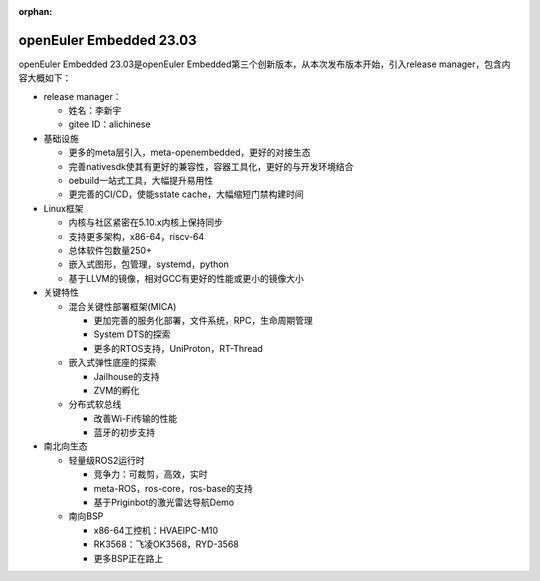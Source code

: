 :orphan:

.. _openeuler_embedded_23_03_30:

openEuler Embedded 23.03
###########################

openEuler Embedded 23.03是openEuler Embedded第三个创新版本，从本次发布版本开始，引入release manager，包含内容大概如下：

* release manager：

  - 姓名：李新宇

  - gitee ID：alichinese

* 基础设施
   
  - 更多的meta层引入，meta-openembedded，更好的对接生态

  - 完善nativesdk使其有更好的兼容性，容器工具化，更好的与开发环境结合

  - oebuild一站式工具，大幅提升易用性

  - 更完善的CI/CD，使能sstate cache，大幅缩短门禁构建时间

* Linux框架

  - 内核与社区紧密在5.10.x内核上保持同步

  - 支持更多架构，x86-64，riscv-64

  - 总体软件包数量250+

  - 嵌入式图形，包管理，systemd，python

  - 基于LLVM的镜像，相对GCC有更好的性能或更小的镜像大小

* 关键特性
  
  - 混合关键性部署框架(MICA)
    
    - 更加完善的服务化部署，文件系统，RPC，生命周期管理

    - System DTS的探索

    - 更多的RTOS支持，UniProton，RT-Thread

  - 嵌入式弹性底座的探索

    - Jailhouse的支持

    - ZVM的孵化

  - 分布式软总线

    - 改善Wi-Fi传输的性能

    - 蓝牙的初步支持

* 南北向生态

  - 轻量级ROS2运行时

    - 竞争力：可裁剪，高效，实时

    - meta-ROS，ros-core，ros-base的支持

    - 基于Priginbot的激光雷达导航Demo

  - 南向BSP

    - x86-64工控机：HVAEIPC-M10

    - RK3568：飞凌OK3568，RYD-3568

    - 更多BSP正在路上

